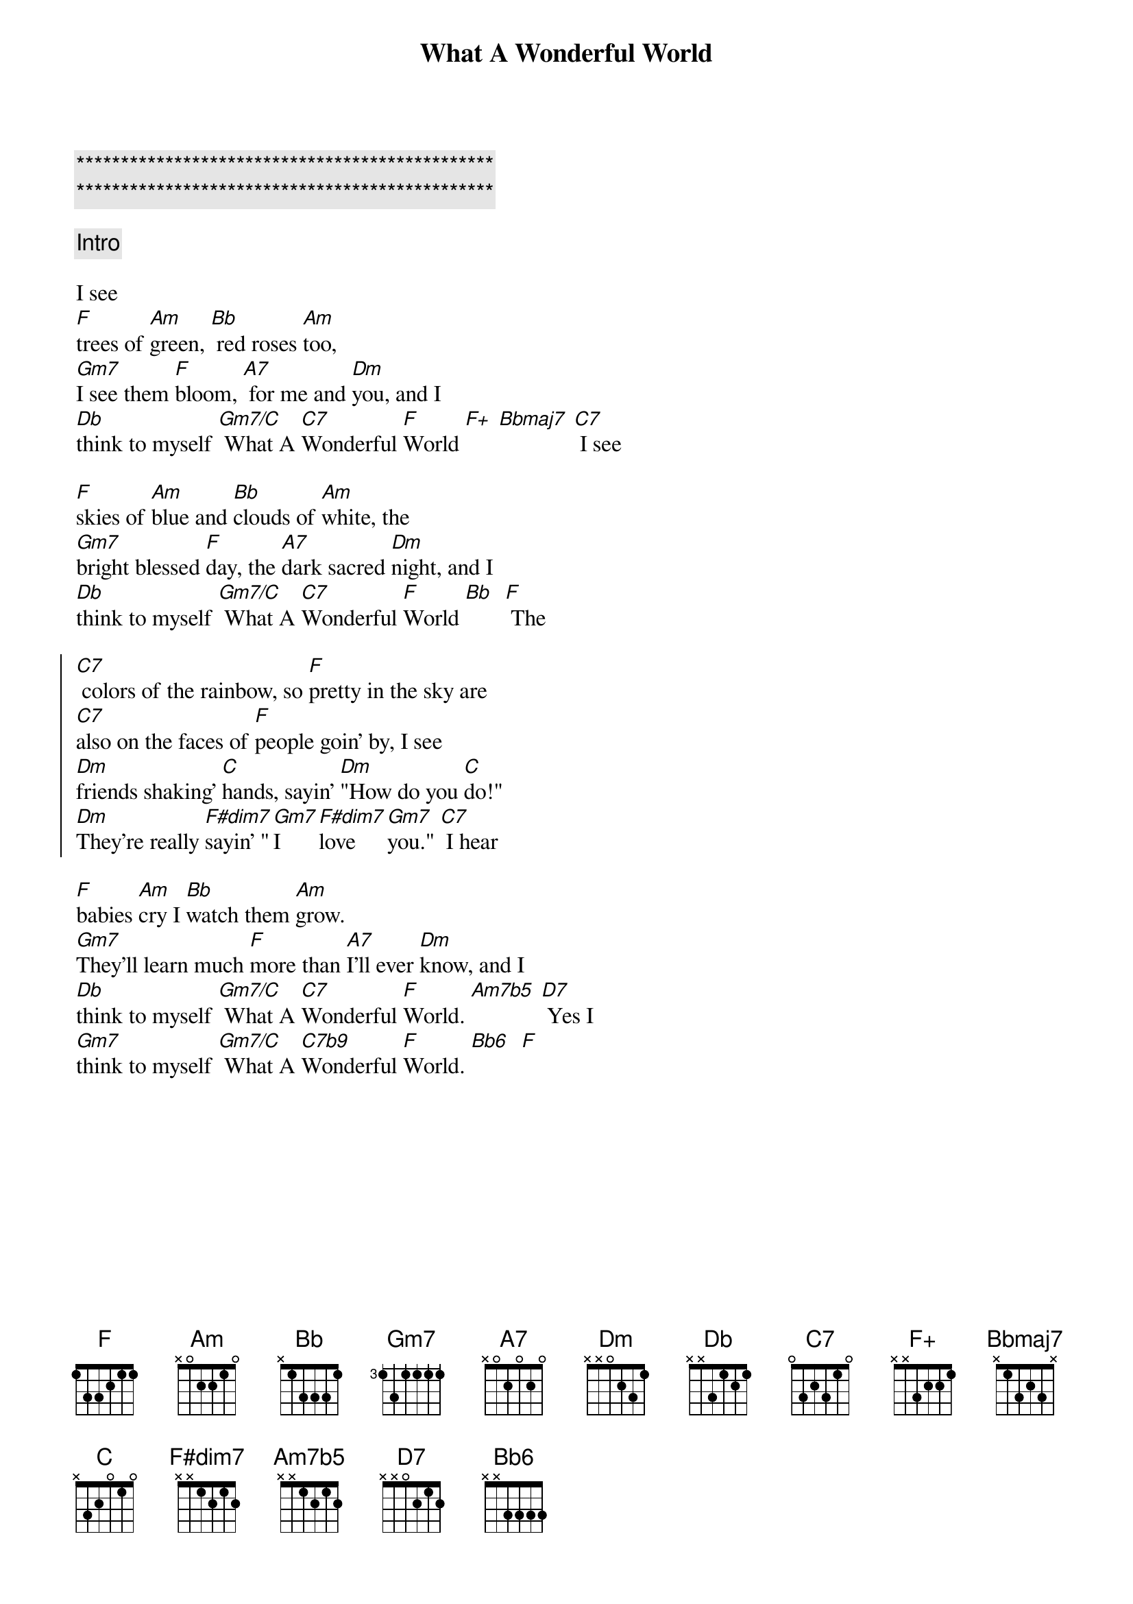 {title: What A Wonderful World}
{artist: Louis Armstrong}
{key: F}
{tempo: 108}

{c:***********************************************}
{c:***********************************************}

{c: Intro}

{sov}
I see
[F]trees of [Am]green, [Bb] red roses [Am]too,
[Gm7]I see them [F]bloom, [A7] for me and [Dm]you, and I
[Db]think to myself [Gm7/C] What A [C7]Wonderful [F]World [F+] [Bbmaj7] [C7] I see
{eov}

{sov}
[F]skies of [Am]blue and [Bb]clouds of [Am]white, the
[Gm7]bright blessed [F]day, the [A7]dark sacred [Dm]night, and I
[Db]think to myself [Gm7/C] What A [C7]Wonderful [F]World [Bb]  [F] The
{eov}

{soc}
[C7] colors of the rainbow, so [F]pretty in the sky are
[C7]also on the faces of [F]people goin' by, I see
[Dm]friends shaking' [C]hands, sayin' [Dm]"How do you [C]do!"
[Dm]They're really [F#dim7]sayin' "[Gm7]I [F#dim7]love [Gm7]you." [C7] I hear
{eoc}

{sov}
[F]babies [Am]cry I [Bb]watch them [Am]grow.
[Gm7]They'll learn much [F]more than [A7]I'll ever [Dm]know, and I
[Db]think to myself [Gm7/C] What A [C7]Wonderful [F]World. [Am7b5] [D7] Yes I
[Gm7]think to myself [Gm7/C] What A [C7b9]Wonderful [F]World. [Bb6]  [F]
{eov}
